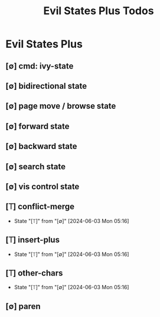 #+title: Evil States Plus Todos
#+STARTUP: agenda

* Evil States Plus
:PROPERTIES:
:ID:       ae25f6c1-6143-4350-8f2e-afaece7ea930
:END:
** [∅] cmd: ivy-state
** [∅] bidirectional state
** [∅] page move / browse state
** [∅] forward state
** [∅] backward state
** [∅] search state
** [∅] vis control state
** [⟙] conflict-merge
- State "[⟙]"        from "[∅]"        [2024-06-03 Mon 05:16]
** [⟙] insert-plus
- State "[⟙]"        from "[∅]"        [2024-06-03 Mon 05:16]
** [⟙] other-chars
- State "[⟙]"        from "[∅]"        [2024-06-03 Mon 05:16]
** [∅] paren
